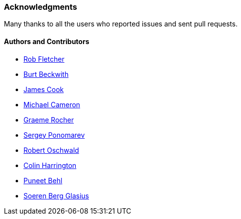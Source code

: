 [[acknowledgements]]
=== Acknowledgments

Many thanks to all the users who reported issues and sent pull requests.

#### Authors and Contributors

* https://github.com/robfletcher[Rob Fletcher]
* https://github.com/burtbeckwith[Burt Beckwith]
* https://github.com/jamescookie[James Cook]
* https://github.com/michaelcameron[Michael Cameron]
* https://github.com/graemerocher[Graeme Rocher]
* https://github.com/stokito[Sergey Ponomarev]
* https://github.com/robertoschwald[Robert Oschwald]
* https://github.com/ColinHarrington[Colin Harrington]
* https://github.com/puneetbehl[Puneet Behl]
* https://github.com/sbglasius[Soeren Berg Glasius]